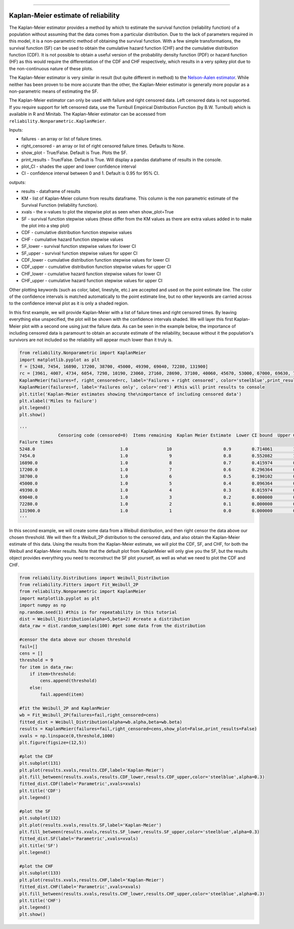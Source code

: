 .. _code_directive:

.. image:: images/logo.png

-------------------------------------

Kaplan-Meier estimate of reliability
''''''''''''''''''''''''''''''''''''

The Kaplan-Meier estimator provides a method by which to estimate the survival function (reliability function) of a population without assuming that the data comes from a particular distribution. Due to the lack of parameters required in this model, it is a non-parametric method of obtaining the survival function. With a few simple transformations, the survival function (SF) can be used to obtain the cumulative hazard function (CHF) and the cumulative distribution function (CDF). It is not possible to obtain a useful version of the probability density function (PDF) or hazard function (HF) as this would require the differentiation of the CDF and CHF respectively, which results in a very spikey plot due to the non-continuous nature of these plots.

The Kaplan-Meier estimator is very similar in result (but quite different in method) to the `Nelson-Aalen estimator <https://reliability.readthedocs.io/en/latest/Nelson-Aalen%20estimate%20of%20reliability.html>`_. While neither has been proven to be more accurate than the other, the Kaplan-Meier estimator is generally more popular as a non-parametric means of estimating the SF.

The Kaplan-Meier estimator can only be used with failure and right censored data. Left censored data is not supported. If you require support for left censored data, use the Turnbull Empirical Distribution Function (by B.W. Turnbull) which is available in R and Minitab. The Kaplan-Meier estimator can be accessed from ``reliability.Nonparametric.KaplanMeier``.

Inputs:

-   failures - an array or list of failure times.
-   right_censored - an array or list of right censored failure times. Defaults to None.
-   show_plot - True/False. Default is True. Plots the SF.
-   print_results - True/False. Default is True. Will display a pandas dataframe of results in the console.
-   plot_CI - shades the upper and lower confidence interval
-   CI - confidence interval between 0 and 1. Default is 0.95 for 95% CI.

outputs:

-   results - dataframe of results
-   KM - list of Kaplan-Meier column from results dataframe. This column is the non parametric estimate of the Survival Function (reliability function).
-    xvals - the x-values to plot the stepwise plot as seen when show_plot=True
-    SF - survival function stepwise values (these differ from the KM values as there are extra values added in to make the plot into a step plot)
-    CDF - cumulative distribution function stepwise values
-    CHF - cumulative hazard function stepwise values
-    SF_lower - survival function stepwise values for lower CI
-    SF_upper - survival function stepwise values for upper CI
-    CDF_lower - cumulative distribution function stepwise values for lower CI
-    CDF_upper - cumulative distribution function stepwise values for upper CI
-    CHF_lower - cumulative hazard function stepwise values for lower CI
-    CHF_upper - cumulative hazard function stepwise values for upper CI

Other plotting keywords (such as color, label, linestyle, etc.) are accepted and used on the point estimate line. The color of the confidence intervals is matched automatically to the point estimate line, but no other keywords are carried across to the confidence interval plot as it is only a shaded region.

In this first example, we will provide Kaplan-Meier with a list of failure times and right censored times. By leaving everything else unspecified, the plot will be shown with the confidence intervals shaded. We will layer this first Kaplan-Meier plot with a second one using just the failure data. As can be seen in the example below, the importance of including censored data is paramount to obtain an accurate estimate of the reliability, because without it the population's survivors are not included so the reliability will appear much lower than it truly is.

.. code:: python

    from reliability.Nonparametric import KaplanMeier
    import matplotlib.pyplot as plt
    f = [5248, 7454, 16890, 17200, 38700, 45000, 49390, 69040, 72280, 131900]
    rc = [3961, 4007, 4734, 6054, 7298, 10190, 23060, 27160, 28690, 37100, 40060, 45670, 53000, 67000, 69630, 77350, 78470, 91680, 105700, 106300, 150400]
    KaplanMeier(failures=f, right_censored=rc, label='Failures + right censored', color='steelblue',print_results=False)
    KaplanMeier(failures=f, label='Failures only', color='red') #this will print results to console
    plt.title('Kaplan-Meier estimates showing the\nimportance of including censored data')
    plt.xlabel('Miles to failure')
    plt.legend()
    plt.show()
    
    '''
                   Censoring code (censored=0)  Items remaining  Kaplan Meier Estimate  Lower CI bound  Upper CI bound
    Failure times                                                                                                     
    5248.0                                 1.0               10                    0.9        0.714061        1.000000
    7454.0                                 1.0                9                    0.8        0.552082        1.000000
    16890.0                                1.0                8                    0.7        0.415974        0.984026
    17200.0                                1.0                7                    0.6        0.296364        0.903636
    38700.0                                1.0                6                    0.5        0.190102        0.809898
    45000.0                                1.0                5                    0.4        0.096364        0.703636
    49390.0                                1.0                4                    0.3        0.015974        0.584026
    69040.0                                1.0                3                    0.2        0.000000        0.447918
    72280.0                                1.0                2                    0.1        0.000000        0.285939
    131900.0                               1.0                1                    0.0        0.000000        0.000000
    '''
    
.. image:: images/KaplanMeier2.png

In this second example, we will create some data from a Weibull distribution, and then right censor the data above our chosen threshold. We will then fit a Weibull_2P distribution to the censored data, and also obtain the Kaplan-Meier estimate of this data. Using the results from the Kaplan-Meier estimate, we will plot the CDF, SF, and CHF, for both the Weibull and Kaplan-Meier results. Note that the default plot from KaplanMeier will only give you the SF, but the results object provides everything you need to reconstruct the SF plot yourself, as well as what we need to plot the CDF and CHF.

.. code:: python

    from reliability.Distributions import Weibull_Distribution
    from reliability.Fitters import Fit_Weibull_2P
    from reliability.Nonparametric import KaplanMeier
    import matplotlib.pyplot as plt
    import numpy as np
    np.random.seed(1) #this is for repeatability in this tutorial
    dist = Weibull_Distribution(alpha=5,beta=2) #create a distribution
    data_raw = dist.random_samples(100) #get some data from the distribution

    #censor the data above our chosen threshold
    fail=[]
    cens = []
    threshold = 9
    for item in data_raw:
        if item>threshold:
            cens.append(threshold)
        else:
            fail.append(item)

    #fit the Weibull_2P and KaplanMeier
    wb = Fit_Weibull_2P(failures=fail,right_censored=cens)
    fitted_dist = Weibull_Distribution(alpha=wb.alpha,beta=wb.beta)
    results = KaplanMeier(failures=fail,right_censored=cens,show_plot=False,print_results=False)
    xvals = np.linspace(0,threshold,1000)
    plt.figure(figsize=(12,5))

    #plot the CDF
    plt.subplot(131)
    plt.plot(results.xvals,results.CDF,label='Kaplan-Meier')
    plt.fill_between(results.xvals,results.CDF_lower,results.CDF_upper,color='steelblue',alpha=0.3)
    fitted_dist.CDF(label='Parametric',xvals=xvals)
    plt.title('CDF')
    plt.legend()

    #plot the SF
    plt.subplot(132)
    plt.plot(results.xvals,results.SF,label='Kaplan-Meier')
    plt.fill_between(results.xvals,results.SF_lower,results.SF_upper,color='steelblue',alpha=0.3)
    fitted_dist.SF(label='Parametric',xvals=xvals)
    plt.title('SF')
    plt.legend()

    #plot the CHF
    plt.subplot(133)
    plt.plot(results.xvals,results.CHF,label='Kaplan-Meier')
    fitted_dist.CHF(label='Parametric',xvals=xvals)
    plt.fill_between(results.xvals,results.CHF_lower,results.CHF_upper,color='steelblue',alpha=0.3)
    plt.title('CHF')
    plt.legend()
    plt.show()

.. image:: images/KM_all3functions.png
